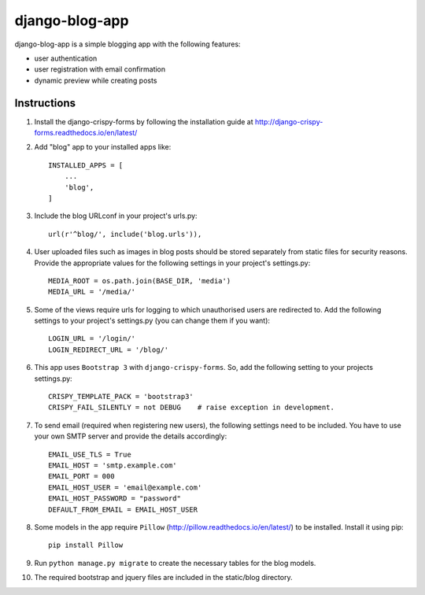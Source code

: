 ===============
django-blog-app
===============
django-blog-app is a simple blogging app with the following features:

- user authentication
- user registration with email confirmation
- dynamic preview while creating posts

Instructions
------------

1. Install the django-crispy-forms by following the installation guide at
   http://django-crispy-forms.readthedocs.io/en/latest/

2. Add "blog" app to your installed apps like::

    INSTALLED_APPS = [
        ...
        'blog',
    ]

3. Include the blog URLconf in your project's urls.py::

    url(r'^blog/', include('blog.urls')),

4. User uploaded files such as images in blog posts should be stored separately
   from static files for security reasons. Provide the appropriate values for the
   following settings in your project's settings.py::

    MEDIA_ROOT = os.path.join(BASE_DIR, 'media')
    MEDIA_URL = '/media/'

5. Some of the views require urls for logging to which unauthorised users are
   redirected to. Add the following settings to your project's settings.py (you
   can change them if you want)::

    LOGIN_URL = '/login/'
    LOGIN_REDIRECT_URL = '/blog/'

6. This app uses ``Bootstrap 3`` with ``django-crispy-forms``.
   So, add the following setting to your projects settings.py::

    CRISPY_TEMPLATE_PACK = 'bootstrap3'
    CRISPY_FAIL_SILENTLY = not DEBUG    # raise exception in development.

7. To send email (required when registering new users), the following settings
   need to be included. You have to use your own SMTP server and provide the details
   accordingly::

    EMAIL_USE_TLS = True
    EMAIL_HOST = 'smtp.example.com'
    EMAIL_PORT = 000
    EMAIL_HOST_USER = 'email@example.com'
    EMAIL_HOST_PASSWORD = "password"
    DEFAULT_FROM_EMAIL = EMAIL_HOST_USER

8. Some models in the app require ``Pillow`` (http://pillow.readthedocs.io/en/latest/) to be installed.
   Install it using pip::

    pip install Pillow

9. Run ``python manage.py migrate`` to create the necessary tables for the blog
   models.

10. The required bootstrap and jquery files are included in the static/blog
    directory.
